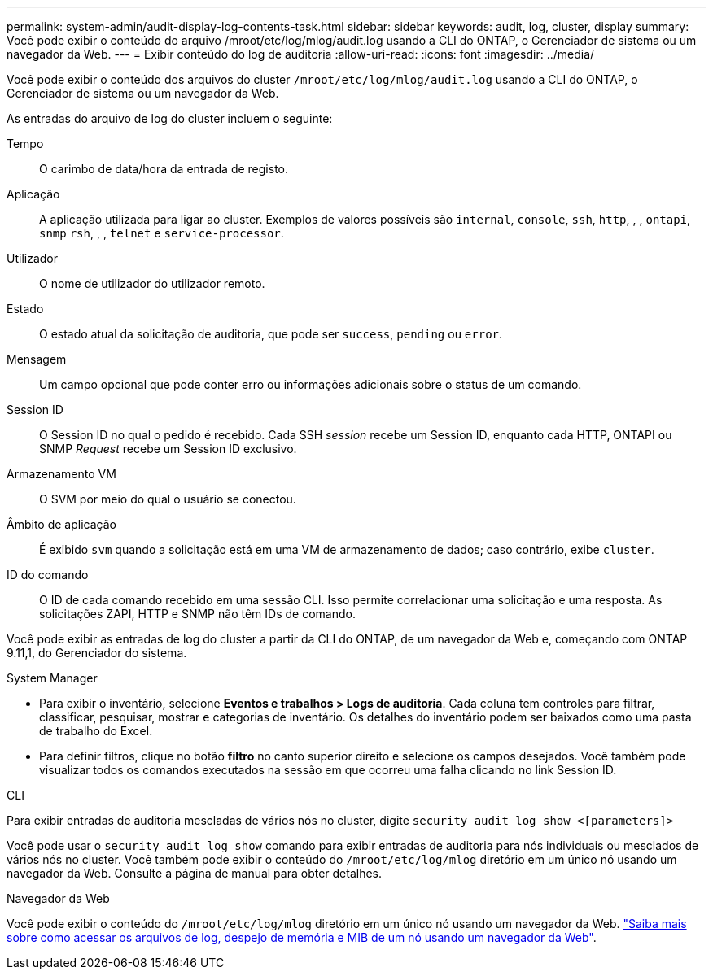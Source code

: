 ---
permalink: system-admin/audit-display-log-contents-task.html 
sidebar: sidebar 
keywords: audit, log, cluster, display 
summary: Você pode exibir o conteúdo do arquivo /mroot/etc/log/mlog/audit.log usando a CLI do ONTAP, o Gerenciador de sistema ou um navegador da Web. 
---
= Exibir conteúdo do log de auditoria
:allow-uri-read: 
:icons: font
:imagesdir: ../media/


[role="lead"]
Você pode exibir o conteúdo dos arquivos do cluster `/mroot/etc/log/mlog/audit.log` usando a CLI do ONTAP, o Gerenciador de sistema ou um navegador da Web.

As entradas do arquivo de log do cluster incluem o seguinte:

Tempo:: O carimbo de data/hora da entrada de registo.
Aplicação:: A aplicação utilizada para ligar ao cluster. Exemplos de valores possíveis são `internal`, `console`, `ssh`, `http`, , , `ontapi`, `snmp` `rsh`, , , `telnet` e `service-processor`.
Utilizador:: O nome de utilizador do utilizador remoto.
Estado:: O estado atual da solicitação de auditoria, que pode ser `success`, `pending` ou `error`.
Mensagem:: Um campo opcional que pode conter erro ou informações adicionais sobre o status de um comando.
Session ID:: O Session ID no qual o pedido é recebido. Cada SSH _session_ recebe um Session ID, enquanto cada HTTP, ONTAPI ou SNMP _Request_ recebe um Session ID exclusivo.
Armazenamento VM:: O SVM por meio do qual o usuário se conectou.
Âmbito de aplicação:: É exibido `svm` quando a solicitação está em uma VM de armazenamento de dados; caso contrário, exibe `cluster`.
ID do comando:: O ID de cada comando recebido em uma sessão CLI. Isso permite correlacionar uma solicitação e uma resposta. As solicitações ZAPI, HTTP e SNMP não têm IDs de comando.


Você pode exibir as entradas de log do cluster a partir da CLI do ONTAP, de um navegador da Web e, começando com ONTAP 9.11,1, do Gerenciador do sistema.

[role="tabbed-block"]
====
.System Manager
--
* Para exibir o inventário, selecione *Eventos e trabalhos > Logs de auditoria*. Cada coluna tem controles para filtrar, classificar, pesquisar, mostrar e categorias de inventário. Os detalhes do inventário podem ser baixados como uma pasta de trabalho do Excel.
* Para definir filtros, clique no botão *filtro* no canto superior direito e selecione os campos desejados. Você também pode visualizar todos os comandos executados na sessão em que ocorreu uma falha clicando no link Session ID.


--
.CLI
--
Para exibir entradas de auditoria mescladas de vários nós no cluster, digite
`security audit log show <[parameters]>`

Você pode usar o `security audit log show` comando para exibir entradas de auditoria para nós individuais ou mesclados de vários nós no cluster. Você também pode exibir o conteúdo do `/mroot/etc/log/mlog` diretório em um único nó usando um navegador da Web. Consulte a página de manual para obter detalhes.

--
.Navegador da Web
--
Você pode exibir o conteúdo do `/mroot/etc/log/mlog` diretório em um único nó usando um navegador da Web. link:accessg-node-log-core-dump-mib-files-task.html["Saiba mais sobre como acessar os arquivos de log, despejo de memória e MIB de um nó usando um navegador da Web"].

--
====